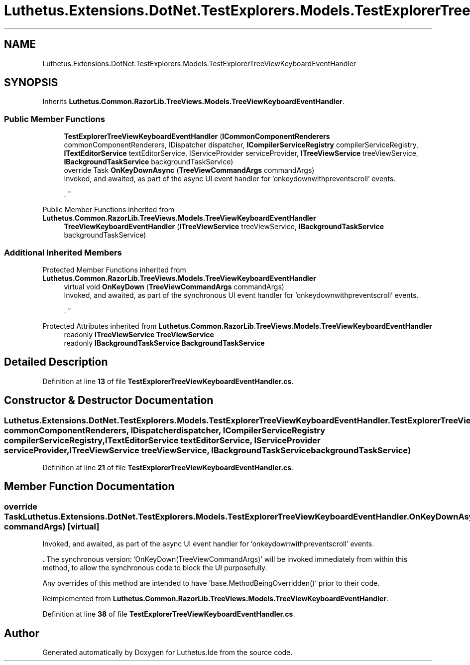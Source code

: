 .TH "Luthetus.Extensions.DotNet.TestExplorers.Models.TestExplorerTreeViewKeyboardEventHandler" 3 "Version 1.0.0" "Luthetus.Ide" \" -*- nroff -*-
.ad l
.nh
.SH NAME
Luthetus.Extensions.DotNet.TestExplorers.Models.TestExplorerTreeViewKeyboardEventHandler
.SH SYNOPSIS
.br
.PP
.PP
Inherits \fBLuthetus\&.Common\&.RazorLib\&.TreeViews\&.Models\&.TreeViewKeyboardEventHandler\fP\&.
.SS "Public Member Functions"

.in +1c
.ti -1c
.RI "\fBTestExplorerTreeViewKeyboardEventHandler\fP (\fBICommonComponentRenderers\fP commonComponentRenderers, IDispatcher dispatcher, \fBICompilerServiceRegistry\fP compilerServiceRegistry, \fBITextEditorService\fP textEditorService, IServiceProvider serviceProvider, \fBITreeViewService\fP treeViewService, \fBIBackgroundTaskService\fP backgroundTaskService)"
.br
.ti -1c
.RI "override Task \fBOnKeyDownAsync\fP (\fBTreeViewCommandArgs\fP commandArgs)"
.br
.RI "Invoked, and awaited, as part of the async UI event handler for 'onkeydownwithpreventscroll' events\&.
.br

.br
\&. "
.in -1c

Public Member Functions inherited from \fBLuthetus\&.Common\&.RazorLib\&.TreeViews\&.Models\&.TreeViewKeyboardEventHandler\fP
.in +1c
.ti -1c
.RI "\fBTreeViewKeyboardEventHandler\fP (\fBITreeViewService\fP treeViewService, \fBIBackgroundTaskService\fP backgroundTaskService)"
.br
.in -1c
.SS "Additional Inherited Members"


Protected Member Functions inherited from \fBLuthetus\&.Common\&.RazorLib\&.TreeViews\&.Models\&.TreeViewKeyboardEventHandler\fP
.in +1c
.ti -1c
.RI "virtual void \fBOnKeyDown\fP (\fBTreeViewCommandArgs\fP commandArgs)"
.br
.RI "Invoked, and awaited, as part of the synchronous UI event handler for 'onkeydownwithpreventscroll' events\&.
.br

.br
\&. "
.in -1c

Protected Attributes inherited from \fBLuthetus\&.Common\&.RazorLib\&.TreeViews\&.Models\&.TreeViewKeyboardEventHandler\fP
.in +1c
.ti -1c
.RI "readonly \fBITreeViewService\fP \fBTreeViewService\fP"
.br
.ti -1c
.RI "readonly \fBIBackgroundTaskService\fP \fBBackgroundTaskService\fP"
.br
.in -1c
.SH "Detailed Description"
.PP 
Definition at line \fB13\fP of file \fBTestExplorerTreeViewKeyboardEventHandler\&.cs\fP\&.
.SH "Constructor & Destructor Documentation"
.PP 
.SS "Luthetus\&.Extensions\&.DotNet\&.TestExplorers\&.Models\&.TestExplorerTreeViewKeyboardEventHandler\&.TestExplorerTreeViewKeyboardEventHandler (\fBICommonComponentRenderers\fP commonComponentRenderers, IDispatcher dispatcher, \fBICompilerServiceRegistry\fP compilerServiceRegistry, \fBITextEditorService\fP textEditorService, IServiceProvider serviceProvider, \fBITreeViewService\fP treeViewService, \fBIBackgroundTaskService\fP backgroundTaskService)"

.PP
Definition at line \fB21\fP of file \fBTestExplorerTreeViewKeyboardEventHandler\&.cs\fP\&.
.SH "Member Function Documentation"
.PP 
.SS "override Task Luthetus\&.Extensions\&.DotNet\&.TestExplorers\&.Models\&.TestExplorerTreeViewKeyboardEventHandler\&.OnKeyDownAsync (\fBTreeViewCommandArgs\fP commandArgs)\fR [virtual]\fP"

.PP
Invoked, and awaited, as part of the async UI event handler for 'onkeydownwithpreventscroll' events\&.
.br

.br
\&. The synchronous version: 'OnKeyDown(TreeViewCommandArgs)' will be invoked immediately from within this method, to allow the synchronous code to block the UI purposefully\&.

.PP
Any overrides of this method are intended to have 'base\&.MethodBeingOverridden()' prior to their code\&.
.br

.br
 
.PP
Reimplemented from \fBLuthetus\&.Common\&.RazorLib\&.TreeViews\&.Models\&.TreeViewKeyboardEventHandler\fP\&.
.PP
Definition at line \fB38\fP of file \fBTestExplorerTreeViewKeyboardEventHandler\&.cs\fP\&.

.SH "Author"
.PP 
Generated automatically by Doxygen for Luthetus\&.Ide from the source code\&.
